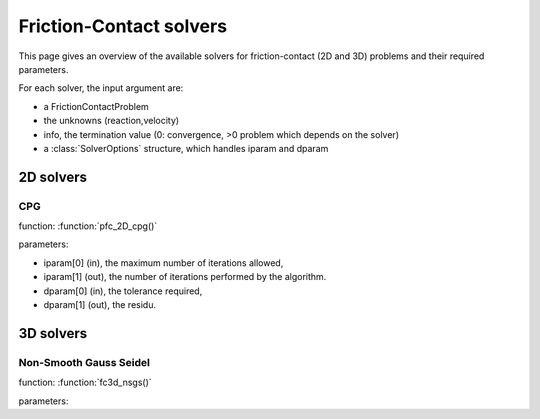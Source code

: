 .. _fc_solvers:

Friction-Contact solvers
========================

This page gives an overview of the available solvers for friction-contact (2D and 3D) problems and their required parameters.

For each solver, the input argument are:

* a FrictionContactProblem
* the unknowns (reaction,velocity)
* info, the termination value (0: convergence, >0 problem which depends on the solver)
* a :class:`SolverOptions` structure, which handles iparam and dparam

2D solvers
----------

CPG
^^^

function: :function:`pfc_2D_cpg()`

parameters:

* iparam[0] (in), the maximum number of iterations allowed,
* iparam[1] (out), the number of iterations performed by the algorithm.
* dparam[0] (in), the tolerance required,
* dparam[1] (out), the residu.

3D solvers
----------

Non-Smooth Gauss Seidel
^^^^^^^^^^^^^^^^^^^^^^^

function: :function:`fc3d_nsgs()`

parameters:



